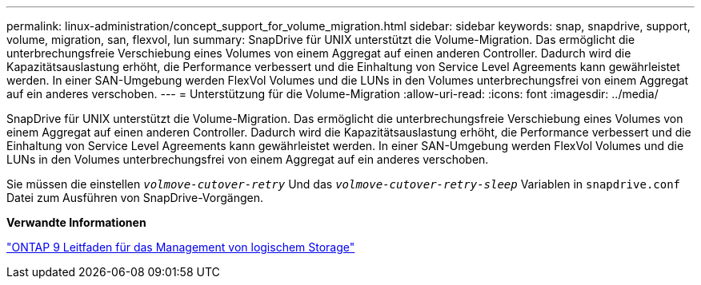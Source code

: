 ---
permalink: linux-administration/concept_support_for_volume_migration.html 
sidebar: sidebar 
keywords: snap, snapdrive, support, volume, migration, san, flexvol, lun 
summary: SnapDrive für UNIX unterstützt die Volume-Migration. Das ermöglicht die unterbrechungsfreie Verschiebung eines Volumes von einem Aggregat auf einen anderen Controller. Dadurch wird die Kapazitätsauslastung erhöht, die Performance verbessert und die Einhaltung von Service Level Agreements kann gewährleistet werden. In einer SAN-Umgebung werden FlexVol Volumes und die LUNs in den Volumes unterbrechungsfrei von einem Aggregat auf ein anderes verschoben. 
---
= Unterstützung für die Volume-Migration
:allow-uri-read: 
:icons: font
:imagesdir: ../media/


[role="lead"]
SnapDrive für UNIX unterstützt die Volume-Migration. Das ermöglicht die unterbrechungsfreie Verschiebung eines Volumes von einem Aggregat auf einen anderen Controller. Dadurch wird die Kapazitätsauslastung erhöht, die Performance verbessert und die Einhaltung von Service Level Agreements kann gewährleistet werden. In einer SAN-Umgebung werden FlexVol Volumes und die LUNs in den Volumes unterbrechungsfrei von einem Aggregat auf ein anderes verschoben.

Sie müssen die einstellen `_volmove-cutover-retry_` Und das `_volmove-cutover-retry-sleep_` Variablen in `snapdrive.conf` Datei zum Ausführen von SnapDrive-Vorgängen.

*Verwandte Informationen*

http://docs.netapp.com/ontap-9/topic/com.netapp.doc.dot-cm-vsmg/home.html["ONTAP 9 Leitfaden für das Management von logischem Storage"]
